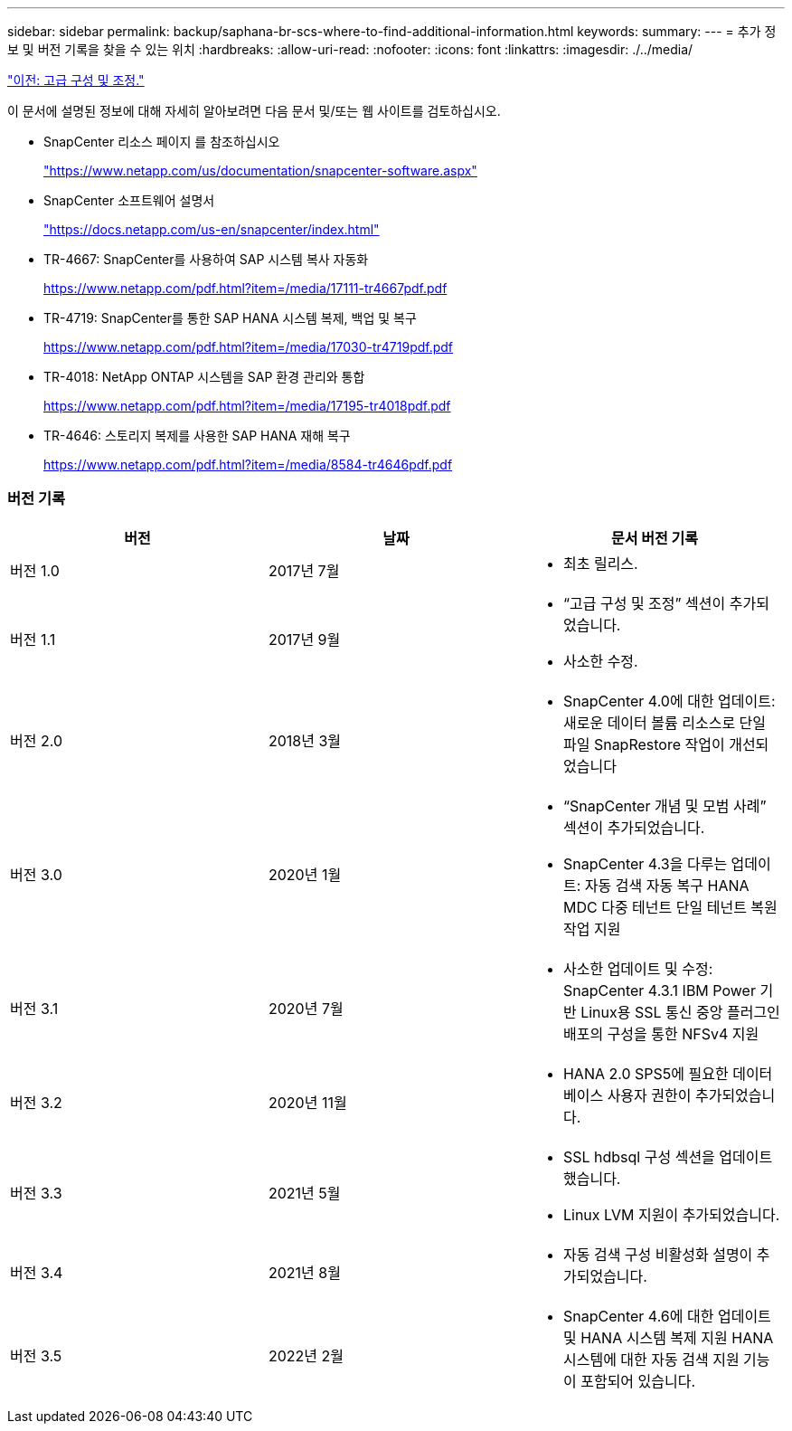---
sidebar: sidebar 
permalink: backup/saphana-br-scs-where-to-find-additional-information.html 
keywords:  
summary:  
---
= 추가 정보 및 버전 기록을 찾을 수 있는 위치
:hardbreaks:
:allow-uri-read: 
:nofooter: 
:icons: font
:linkattrs: 
:imagesdir: ./../media/


link:saphana-br-scs-advanced-configuration-and-tuning.html["이전: 고급 구성 및 조정."]

이 문서에 설명된 정보에 대해 자세히 알아보려면 다음 문서 및/또는 웹 사이트를 검토하십시오.

* SnapCenter 리소스 페이지 를 참조하십시오
+
https://www.netapp.com/us/documentation/snapcenter-software.aspx["https://www.netapp.com/us/documentation/snapcenter-software.aspx"^]

* SnapCenter 소프트웨어 설명서
+
https://docs.netapp.com/us-en/snapcenter/index.html["https://docs.netapp.com/us-en/snapcenter/index.html"^]

* TR-4667: SnapCenter를 사용하여 SAP 시스템 복사 자동화
+
https://www.netapp.com/pdf.html?item=/media/17111-tr4667pdf.pdf["https://www.netapp.com/pdf.html?item=/media/17111-tr4667pdf.pdf"^]

* TR-4719: SnapCenter를 통한 SAP HANA 시스템 복제, 백업 및 복구
+
https://www.netapp.com/pdf.html?item=/media/17030-tr4719pdf.pdf["https://www.netapp.com/pdf.html?item=/media/17030-tr4719pdf.pdf"^]

* TR-4018: NetApp ONTAP 시스템을 SAP 환경 관리와 통합
+
https://www.netapp.com/pdf.html?item=/media/17195-tr4018pdf.pdf["https://www.netapp.com/pdf.html?item=/media/17195-tr4018pdf.pdf"^]

* TR-4646: 스토리지 복제를 사용한 SAP HANA 재해 복구
+
https://www.netapp.com/pdf.html?item=/media/8584-tr4646pdf.pdf["https://www.netapp.com/pdf.html?item=/media/8584-tr4646pdf.pdf"^]





=== 버전 기록

|===
| 버전 | 날짜 | 문서 버전 기록 


| 버전 1.0 | 2017년 7월  a| 
* 최초 릴리스.




| 버전 1.1 | 2017년 9월  a| 
* “고급 구성 및 조정” 섹션이 추가되었습니다.
* 사소한 수정.




| 버전 2.0 | 2018년 3월  a| 
* SnapCenter 4.0에 대한 업데이트: 새로운 데이터 볼륨 리소스로 단일 파일 SnapRestore 작업이 개선되었습니다




| 버전 3.0 | 2020년 1월  a| 
* “SnapCenter 개념 및 모범 사례” 섹션이 추가되었습니다.
* SnapCenter 4.3을 다루는 업데이트: 자동 검색 자동 복구 HANA MDC 다중 테넌트 단일 테넌트 복원 작업 지원




| 버전 3.1 | 2020년 7월  a| 
* 사소한 업데이트 및 수정: SnapCenter 4.3.1 IBM Power 기반 Linux용 SSL 통신 중앙 플러그인 배포의 구성을 통한 NFSv4 지원




| 버전 3.2 | 2020년 11월  a| 
* HANA 2.0 SPS5에 필요한 데이터베이스 사용자 권한이 추가되었습니다.




| 버전 3.3 | 2021년 5월  a| 
* SSL hdbsql 구성 섹션을 업데이트했습니다.
* Linux LVM 지원이 추가되었습니다.




| 버전 3.4 | 2021년 8월  a| 
* 자동 검색 구성 비활성화 설명이 추가되었습니다.




| 버전 3.5 | 2022년 2월  a| 
* SnapCenter 4.6에 대한 업데이트 및 HANA 시스템 복제 지원 HANA 시스템에 대한 자동 검색 지원 기능이 포함되어 있습니다.


|===